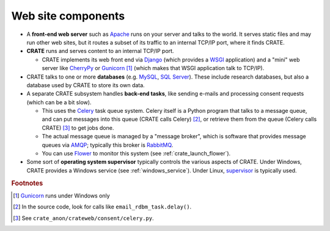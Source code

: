 .. crate_anon/docs/source/website_config/components.rst

..  Copyright (C) 2015-2019 Rudolf Cardinal (rudolf@pobox.com).
    .
    This file is part of CRATE.
    .
    CRATE is free software: you can redistribute it and/or modify
    it under the terms of the GNU General Public License as published by
    the Free Software Foundation, either version 3 of the License, or
    (at your option) any later version.
    .
    CRATE is distributed in the hope that it will be useful,
    but WITHOUT ANY WARRANTY; without even the implied warranty of
    MERCHANTABILITY or FITNESS FOR A PARTICULAR PURPOSE. See the
    GNU General Public License for more details.
    .
    You should have received a copy of the GNU General Public License
    along with CRATE. If not, see <http://www.gnu.org/licenses/>.

.. _AMQP: https://en.wikipedia.org/wiki/Advanced_Message_Queuing_Protocol
.. _Apache: http://httpd.apache.org/
.. _Celery: http://www.celeryproject.org/
.. _CherryPy: https://cherrypy.org/
.. _Django: https://www.djangoproject.com/
.. _Flower: http://flower.readthedocs.io/
.. _Gunicorn: http://gunicorn.org/
.. _MySQL: http://www.mysql.com/
.. _RabbitMQ: https://www.rabbitmq.com/
.. _SQL Server: https://en.wikipedia.org/wiki/Microsoft_SQL_Server
.. _supervisor: http://supervisord.org/
.. _WSGI: https://en.wikipedia.org/wiki/Web_Server_Gateway_Interface


Web site components
===================

- A **front-end web server** such as Apache_ runs on your server and talks to
  the world. It serves static files and may run other web sites, but it routes
  a subset of its traffic to an internal TCP/IP port, where it finds CRATE.

- **CRATE** runs and serves content to an internal TCP/IP port.

  - CRATE implements its web front end via Django_ (which provides a WSGI_
    application) and a "mini" web server like CherryPy_ or Gunicorn_
    [#gunicornunixonly]_ (which makes that WSGI application talk to TCP/IP).

- CRATE talks to one or more **databases** (e.g. MySQL_, `SQL Server`_). These
  include research databases, but also a database used by CRATE to store its
  own data.

- A separate CRATE subsystem handles **back-end tasks**, like sending e-mails
  and processing consent requests (which can be a bit slow).

  - This uses the Celery_ task queue system. Celery itself is a Python program
    that talks to a message queue, and can put messages into this queue (CRATE
    calls Celery) [#cratetocelery]_, or retrieve them from the queue (Celery
    calls CRATE) [#celeryentrypoint]_ to get jobs done.

  - The actual message queue is managed by a "message broker", which is
    software that provides message queues via AMQP_; typically this broker is
    RabbitMQ_.

  - You can use Flower_ to monitor this system (see
    :ref:`crate_launch_flower`).

- Some sort of **operating system supervisor** typically controls the various
  aspects of CRATE. Under Windows, CRATE provides a Windows service (see
  :ref:`windows_service`). Under Linux, supervisor_ is typically used.


.. rubric:: Footnotes

.. [#gunicornunixonly] Gunicorn_ runs under Windows only

.. [#cratetocelery] In the source code, look for calls like
   ``email_rdbm_task.delay()``.

.. [#celeryentrypoint] See ``crate_anon/crateweb/consent/celery.py``.
